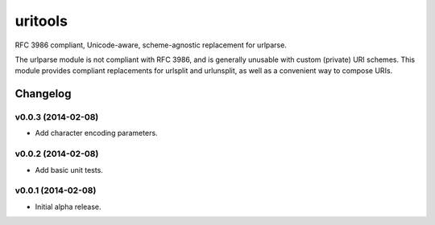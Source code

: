 ****************************
uritools
****************************

.. image:: https://pypip.in/v/uritools/badge.png
    :target: https://pypi.python.org/pypi/uritools/
    :alt: Latest PyPI version

.. image:: https://pypip.in/d/uritools/badge.png
    :target: https://pypi.python.org/pypi/uritools/
    :alt: Number of PyPI downloads


RFC 3986 compliant, Unicode-aware, scheme-agnostic replacement for
urlparse.

The urlparse module is not compliant with RFC 3986, and is generally
unusable with custom (private) URI schemes.  This module provides
compliant replacements for urlsplit and urlunsplit, as well as a
convenient way to compose URIs.


Changelog
=========


v0.0.3 (2014-02-08)
----------------------------------------

- Add character encoding parameters.


v0.0.2 (2014-02-08)
----------------------------------------

- Add basic unit tests.


v0.0.1 (2014-02-08)
----------------------------------------

- Initial alpha release.
